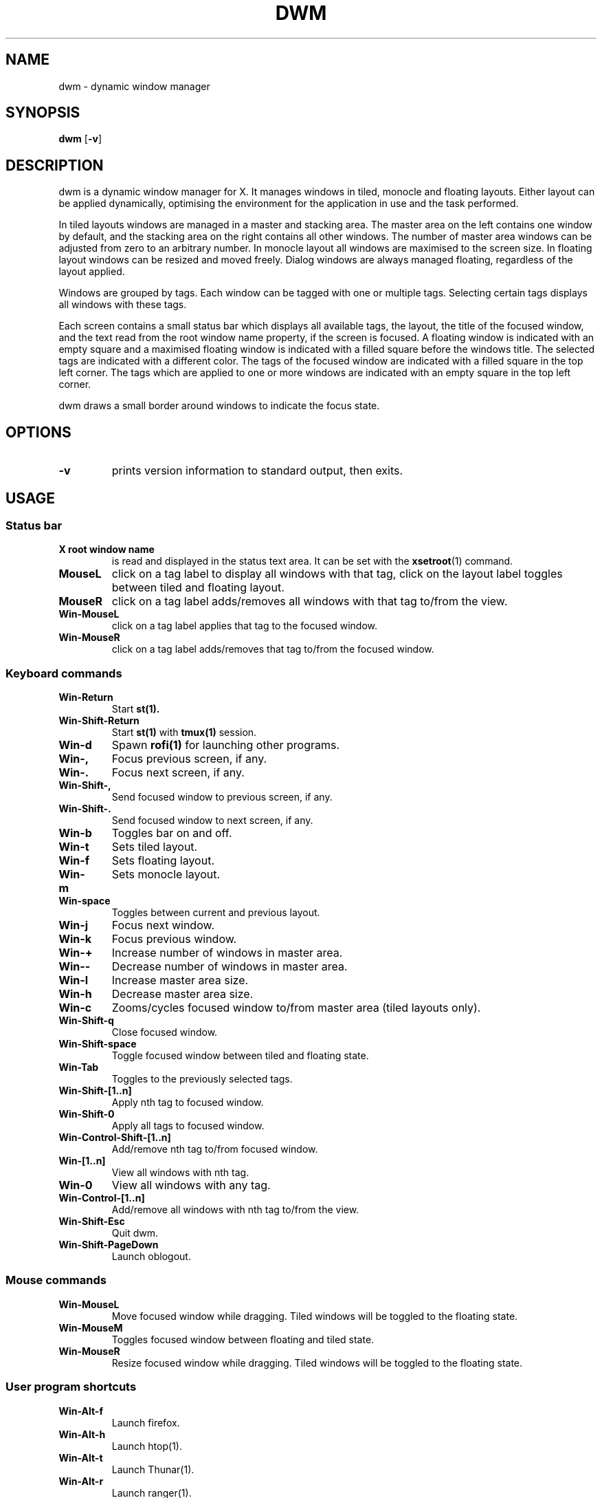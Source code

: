 .TH DWM 1 dwm\-VERSION
.SH NAME
dwm \- dynamic window manager
.SH SYNOPSIS
.B dwm
.RB [ \-v ]
.SH DESCRIPTION
dwm is a dynamic window manager for X. It manages windows in tiled, monocle
and floating layouts. Either layout can be applied dynamically, optimising the
environment for the application in use and the task performed.
.P
In tiled layouts windows are managed in a master and stacking area. The master
area on the left contains one window by default, and the stacking area on the
right contains all other windows. The number of master area windows can be
adjusted from zero to an arbitrary number. In monocle layout all windows are
maximised to the screen size. In floating layout windows can be resized and
moved freely. Dialog windows are always managed floating, regardless of the
layout applied.
.P
Windows are grouped by tags. Each window can be tagged with one or multiple
tags. Selecting certain tags displays all windows with these tags.
.P
Each screen contains a small status bar which displays all available tags, the
layout, the title of the focused window, and the text read from the root window
name property, if the screen is focused. A floating window is indicated with an
empty square and a maximised floating window is indicated with a filled square
before the windows title.  The selected tags are indicated with a different
color. The tags of the focused window are indicated with a filled square in the
top left corner.  The tags which are applied to one or more windows are
indicated with an empty square in the top left corner.
.P
dwm draws a small border around windows to indicate the focus state.
.SH OPTIONS
.TP
.B \-v
prints version information to standard output, then exits.
.SH USAGE
.SS Status bar
.TP
.B X root window name
is read and displayed in the status text area. It can be set with the
.BR xsetroot (1)
command.
.TP
.B MouseL
click on a tag label to display all windows with that tag, click on the layout
label toggles between tiled and floating layout.
.TP
.B MouseR
click on a tag label adds/removes all windows with that tag to/from the view.
.TP
.B Win\-MouseL
click on a tag label applies that tag to the focused window.
.TP
.B Win\-MouseR
click on a tag label adds/removes that tag to/from the focused window.
.SS Keyboard commands
.TP
.B Win\-Return
Start
.BR st(1).
.TP
.B Win\-Shift\-Return
Start
.BR st(1) 
with 
.BR tmux(1) 
session.
.TP
.B Win\-d
Spawn
.BR rofi(1)
for launching other programs.
.TP
.B Win\-,
Focus previous screen, if any.
.TP
.B Win\-.
Focus next screen, if any.
.TP
.B Win\-Shift\-,
Send focused window to previous screen, if any.
.TP
.B Win\-Shift\-.
Send focused window to next screen, if any.
.TP
.B Win\-b
Toggles bar on and off.
.TP
.B Win\-t
Sets tiled layout.
.TP
.B Win\-f
Sets floating layout.
.TP
.B Win\-m
Sets monocle layout.
.TP
.B Win\-space
Toggles between current and previous layout.
.TP
.B Win\-j
Focus next window.
.TP
.B Win\-k
Focus previous window.
.TP
.B Win\-+
Increase number of windows in master area.
.TP
.B Win\--
Decrease number of windows in master area.
.TP
.B Win\-l
Increase master area size.
.TP
.B Win\-h
Decrease master area size.
.TP
.B Win\-c
Zooms/cycles focused window to/from master area (tiled layouts only).
.TP
.B Win\-Shift\-q
Close focused window.
.TP
.B Win\-Shift\-space
Toggle focused window between tiled and floating state.
.TP
.B Win\-Tab
Toggles to the previously selected tags.
.TP
.B Win\-Shift\-[1..n]
Apply nth tag to focused window.
.TP
.B Win\-Shift\-0
Apply all tags to focused window.
.TP
.B Win\-Control\-Shift\-[1..n]
Add/remove nth tag to/from focused window.
.TP
.B Win\-[1..n]
View all windows with nth tag.
.TP
.B Win\-0
View all windows with any tag.
.TP
.B Win\-Control\-[1..n]
Add/remove all windows with nth tag to/from the view.
.TP
.B Win\-Shift\-Esc
Quit dwm.
.TP
.B Win\-Shift\-PageDown
Launch oblogout.
.SS Mouse commands
.TP
.B Win\-MouseL
Move focused window while dragging. Tiled windows will be toggled to the floating state.
.TP
.B Win\-MouseM
Toggles focused window between floating and tiled state.
.TP
.B Win\-MouseR
Resize focused window while dragging. Tiled windows will be toggled to the floating state.
.SS User program shortcuts
.TP
.B Win\-Alt-f
Launch firefox.
.TP
.B Win\-Alt-h
Launch htop(1).
.TP
.B Win\-Alt-t
Launch Thunar(1).
.TP
.B Win\-Alt-r
Launch ranger(1).
.TP
.B Win\-Alt-n
Launch ncmpcpp(1).
.TP
.B Win\-Alt-v
Launch tabbed vimb(1).
.TP
.B Win\-Alt-s
Launch tabbed surf(1).
.TP
.B Win\-Alt-z
Launch tabbed zathura(1).
.SH CUSTOMIZATION
dwm is customized by creating a custom config.h and (re)compiling the source
code. This keeps it fast, secure and simple.
.SH SEE ALSO
.BR dmenu (1),
.BR st (1)
.SH ISSUES
Java applications which use the XToolkit/XAWT backend may draw grey windows
only. The XToolkit/XAWT backend breaks ICCCM-compliance in recent JDK 1.5 and early
JDK 1.6 versions, because it assumes a reparenting window manager. Possible workarounds
are using JDK 1.4 (which doesn't contain the XToolkit/XAWT backend) or setting the
environment variable
.BR AWT_TOOLKIT=MToolkit
(to use the older Motif backend instead) or running
.B xprop -root -f _NET_WM_NAME 32a -set _NET_WM_NAME LG3D
or
.B wmname LG3D
(to pretend that a non-reparenting window manager is running that the
XToolkit/XAWT backend can recognize) or when using OpenJDK setting the environment variable
.BR _JAVA_AWT_WM_NONREPARENTING=1 .
.SH BUGS
Send all bug reports with a patch to hackers@suckless.org.
